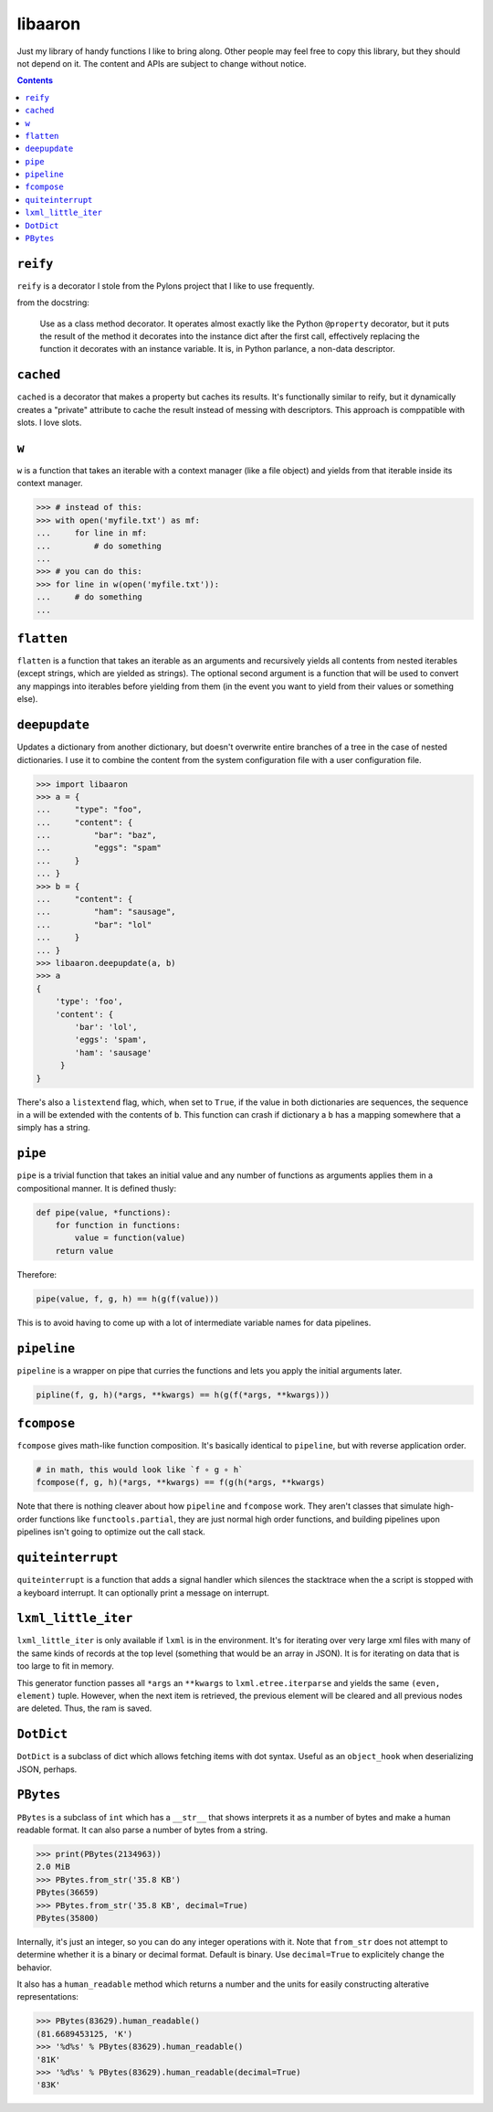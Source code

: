 libaaron
========

Just my library of handy functions I like to bring along. Other people
may feel free to copy this library, but they should not depend on it.
The content and APIs are subject to change without notice.

.. contents::

``reify`` 
----------
``reify`` is a decorator I stole from the Pylons project that I like to
use frequently.

from the docstring:

    Use as a class method decorator.  It operates almost exactly like the
    Python ``@property`` decorator, but it puts the result of the method it
    decorates into the instance dict after the first call, effectively
    replacing the function it decorates with an instance variable.  It is, in
    Python parlance, a non-data descriptor.

``cached``
----------

``cached`` is a decorator that makes a property but caches its results.
It's functionally similar to reify, but it dynamically creates a
"private" attribute to cache the result instead of messing with
descriptors. This approach is comppatible with slots. I love slots.

``w``
-----
``w`` is a function that takes an iterable with a context manager (like
a file object) and yields from that iterable inside its context manager.

.. code:: python

  >>> # instead of this:
  >>> with open('myfile.txt') as mf:
  ...     for line in mf:
  ...         # do something
  ...
  >>> # you can do this:
  >>> for line in w(open('myfile.txt')):
  ...     # do something
  ...
 
``flatten``
-----------
``flatten`` is a function that takes an iterable as an arguments and
recursively yields all contents from nested iterables (except strings,
which are yielded as strings). The optional second argument is a
function that will be used to convert any mappings into iterables before
yielding from them (in the event you want to yield from their values or
something else).

``deepupdate``
--------------
Updates a dictionary from another dictionary, but doesn't overwrite
entire branches of a tree in the case of nested dictionaries. I use it
to combine the content from the system configuration file with a user
configuration file.

.. code:: python

   >>> import libaaron
   >>> a = {
   ...     "type": "foo",
   ...     "content": {
   ...         "bar": "baz",
   ...         "eggs": "spam"
   ...     }
   ... }
   >>> b = {
   ...     "content": {
   ...         "ham": "sausage",
   ...         "bar": "lol"
   ...     }
   ... }
   >>> libaaron.deepupdate(a, b)
   >>> a
   {
       'type': 'foo',
       'content': {
           'bar': 'lol',
           'eggs': 'spam',
           'ham': 'sausage'
        }
   }


There's also a ``listextend`` flag, which, when set to ``True``, if
the value in both dictionaries are sequences, the sequence in ``a``
will be extended with the contents of ``b``. This function can crash
if dictionary a ``b`` has a mapping somewhere that ``a`` simply has
a string.

``pipe``
------------
``pipe`` is a trivial function that takes an initial value and any
number of functions as arguments applies them in a compositional manner.
It is defined thusly:

.. code:: python

   def pipe(value, *functions):
       for function in functions:
           value = function(value)
       return value


Therefore:

.. code:: python

   pipe(value, f, g, h) == h(g(f(value)))

This is to avoid having to come up with a lot of intermediate variable
names for data pipelines.

``pipeline``
------------
``pipeline`` is a wrapper on pipe that curries the functions and lets
you apply the initial arguments later.

.. code:: python

   pipline(f, g, h)(*args, **kwargs) == h(g(f(*args, **kwargs)))

``fcompose``
------------
``fcompose`` gives math-like function composition. It's basically
identical to ``pipeline``, but with reverse application order.

.. code:: python

   # in math, this would look like `f ∘ g ∘ h`
   fcompose(f, g, h)(*args, **kwargs) == f(g(h(*args, **kwargs)

Note that there is nothing cleaver about how ``pipeline`` and
``fcompose`` work. They aren't classes that simulate high-order
functions like ``functools.partial``, they are just normal high order
functions, and building pipelines upon pipelines isn't going to optimize
out the call stack.

``quiteinterrupt``
------------------
``quiteinterrupt`` is a function that adds a signal handler which
silences the stacktrace when the a script is stopped with a keyboard
interrupt. It can optionally print a message on interrupt.

``lxml_little_iter``
--------------------
``lxml_little_iter`` is only available if ``lxml`` is in the
environment. It's for iterating over very large xml files with many of
the same kinds of records at the top level (something that would be an
array in JSON). It is for iterating on data that is too large to fit in
memory.

This generator function passes all ``*args`` an ``**kwargs`` to
``lxml.etree.iterparse`` and yields the same ``(even, element)`` tuple.
However, when the next item is retrieved, the previous element will be
cleared and all previous nodes are deleted. Thus, the ram is saved.

``DotDict``
-----------
``DotDict`` is a subclass of dict which allows fetching items with dot
syntax. Useful as an ``object_hook`` when deserializing JSON, perhaps.

``PBytes``
----------
``PBytes`` is a subclass of ``int`` which has a ``__str__`` that shows
interprets it as a number of bytes and make a human readable format. It
can also parse a number of bytes from a string.

.. code:: python

  >>> print(PBytes(2134963))
  2.0 MiB
  >>> PBytes.from_str('35.8 KB')
  PBytes(36659)
  >>> PBytes.from_str('35.8 KB', decimal=True)
  PBytes(35800)

Internally, it's just an integer, so you can do any integer operations
with it. Note that ``from_str`` does not attempt to determine whether it
is a binary or decimal format. Default is binary. Use ``decimal=True``
to explicitely change the behavior.

It also has a ``human_readable`` method which returns a number and the
units for easily constructing alterative representations:

.. code:: python

  >>> PBytes(83629).human_readable()
  (81.6689453125, 'K')
  >>> '%d%s' % PBytes(83629).human_readable()
  '81K'
  >>> '%d%s' % PBytes(83629).human_readable(decimal=True)
  '83K'
